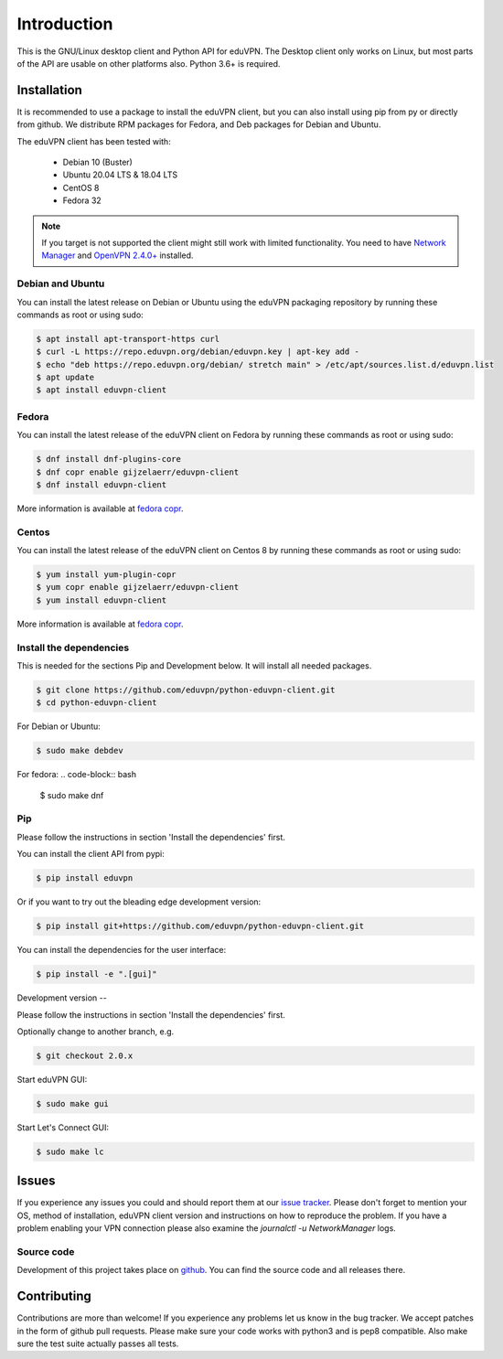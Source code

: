 ============
Introduction
============

This is the GNU/Linux desktop client and Python API for eduVPN. The Desktop client only works on Linux, but most parts
of the API are usable on other platforms also. Python 3.6+ is required.

Installation
============

It is recommended to use a package to install the eduVPN client, but you can also install using pip from py or directly
from github. We distribute RPM packages for Fedora, and Deb packages for Debian and Ubuntu.

The eduVPN client has been tested with:

 * Debian 10 (Buster)
 * Ubuntu 20.04 LTS & 18.04 LTS
 * CentOS 8
 * Fedora 32

.. note::

    If you target is not supported the client might still work with limited functionality. You need to have
    `Network Manager <https://wiki.gnome.org/Projects/NetworkManager>`_ and `OpenVPN 2.4.0+ <https://openvpn.net/>`_
    installed.


Debian and Ubuntu
-----------------

You can install the latest release on Debian or Ubuntu using the eduVPN packaging repository by running these commands
as root or using sudo:

.. code-block:: bash

    $ apt install apt-transport-https curl
    $ curl -L https://repo.eduvpn.org/debian/eduvpn.key | apt-key add -
    $ echo "deb https://repo.eduvpn.org/debian/ stretch main" > /etc/apt/sources.list.d/eduvpn.list
    $ apt update
    $ apt install eduvpn-client


Fedora
------

You can install the latest release of the eduVPN client on Fedora by running these commands as root or using sudo:

.. code-block:: bash

    $ dnf install dnf-plugins-core
    $ dnf copr enable gijzelaerr/eduvpn-client
    $ dnf install eduvpn-client

More information is available at `fedora copr <https://copr.fedorainfracloud.org/coprs/gijzelaerr/eduvpn-client/>`_.


Centos
------

You can install the latest release of the eduVPN client on Centos 8 by running these commands as root or using sudo:

.. code-block:: bash

    $ yum install yum-plugin-copr
    $ yum copr enable gijzelaerr/eduvpn-client
    $ yum install eduvpn-client

More information is available at `fedora copr <https://copr.fedorainfracloud.org/coprs/gijzelaerr/eduvpn-client/>`_.


Install the dependencies
------------------------

This is needed for the sections Pip and Development below. It will install all needed packages.

.. code-block:: bash

    $ git clone https://github.com/eduvpn/python-eduvpn-client.git
    $ cd python-eduvpn-client

For Debian or Ubuntu:

.. code-block:: bash

    $ sudo make debdev


For fedora:
.. code-block:: bash

    $ sudo make dnf

Pip
---

Please follow the instructions in section 'Install the dependencies' first.

You can install the client API from pypi:

.. code-block:: bash

    $ pip install eduvpn


Or if you want to try out the bleading edge development version:

.. code-block:: bash

    $ pip install git+https://github.com/eduvpn/python-eduvpn-client.git

You can install the dependencies for the user interface:

.. code-block:: bash

    $ pip install -e ".[gui]"


Development version
--

Please follow the instructions in section 'Install the dependencies' first.

Optionally change to another branch, e.g.

.. code-block:: bash

    $ git checkout 2.0.x

Start eduVPN GUI:

.. code-block:: bash

    $ sudo make gui

Start Let's Connect GUI:

.. code-block:: bash

    $ sudo make lc

Issues
======

If you experience any issues you could and should report them at our
`issue tracker <https://github.com/eduvpn/python-eduvpn-client/issues>`_. Please don't forget to mention your OS,
method of installation, eduVPN client version and instructions on how to reproduce the problem. If you have a problem
enabling your VPN connection please also examine the `journalctl -u NetworkManager` logs.

Source code
-----------

Development of this project takes place on `github <https://github.com/eduvpn/python-eduvpn-client>`_.  You
can find the source code and all releases there.

Contributing
============

Contributions are more than welcome! If you experience any problems let us know in the bug tracker. We accept patches
in the form of github pull requests. Please make sure your code works with python3 and is pep8 compatible.
Also make sure the test suite actually passes all tests. 
